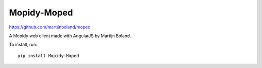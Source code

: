 Mopidy-Moped
============

https://github.com/martijnboland/moped

A Mopidy web client made with AngularJS by Martijn Boland.

To install, run::

    pip install Mopidy-Moped

.. image:: /ext/moped.png
    :width: 720
    :height: 450
